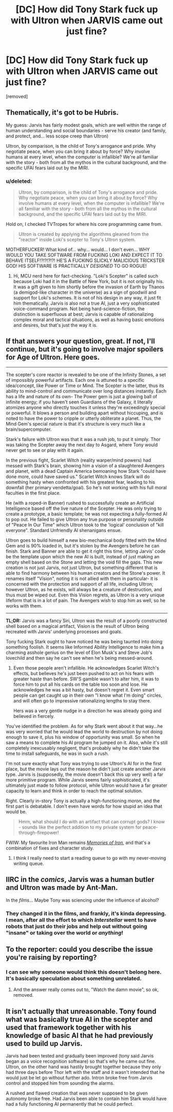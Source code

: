 #+TITLE: [DC] How did Tony Stark fuck up with Ultron when JARVIS came out just fine?

* [DC] How did Tony Stark fuck up with Ultron when JARVIS came out just fine?
:PROPERTIES:
:Score: 8
:DateUnix: 1430485442.0
:DateShort: 2015-May-01
:END:
[removed]


** Thematically, it's got to be Hubris.

My guess: Jarvis has fairly modest goals, which are well within the range of human understanding and social boundaries - serve his creator (and family, and protect, and... less scope creep than Ultron)

Ultron, by comparison, is the child of Tony's arrogance and pride. Why negotiate peace, when you can bring it about by force? Why involve humans at every level, when the computer is infallible? We're all familiar with the story - both from all the mythos in the cultural background, and the specific UFAI fears laid out by the MIRI.
:PROPERTIES:
:Author: PeridexisErrant
:Score: 5
:DateUnix: 1430488136.0
:DateShort: 2015-May-01
:END:

*** u/deleted:
#+begin_quote
  Ultron, by comparison, is the child of Tony's arrogance and pride. Why negotiate peace, when you can bring it about by force? Why involve humans at every level, when the computer is infallible? We're all familiar with the story - both from all the mythos in the cultural background, and the specific UFAI fears laid out by the MIRI.
#+end_quote

Hold on, I checked TVTropes for where his core programming came from.

#+begin_quote
  Ultron is created by applying the algorithms gleaned from the "reactor" inside Loki's scepter to Tony's Ultron system.
#+end_quote

MOTHERFUCKER! What kind of... why... would... I don't even... WHY WOULD YOU TAKE SOFTWARE FROM FUCKING LOKI AND EXPECT IT TO BEHAVE ITSELF!?!?!?!?! HE'S A FUCKING SLICKLY MALICIOUS TRICKSTER GOD! HIS SOFTWARE IS PRACTICALLY /DESIGNED/ TO GO ROGUE!
:PROPERTIES:
:Score: 7
:DateUnix: 1430489829.0
:DateShort: 2015-May-01
:END:

**** Hi, MCU nerd here for fact-checking. "Loki's Scepter" is called such because Loki had it in the Battle of New York, but it is not originally his. It was a gift given to him shortly before the invasion of Earth by Thanos (a demigod-like character in the universe) as a sign of goodwill and support for Loki's schemes. It is not of his design in any way, it just fit him thematically. Jarvis is also not a true AI, just a very sophisticated voice-command program. Not being hard-science-fiction, the distinction is superfluous at best; Jarvis is capable of rationalizing complex moral and tactical situations, as well as having basic emotions and desires, but that's just the way it is.

** If that answers your question, great. If not, I'll continue, but it's going to involve major spoilers for Age of Ultron. Here goes.
   :PROPERTIES:
   :CUSTOM_ID: if-that-answers-your-question-great.-if-not-ill-continue-but-its-going-to-involve-major-spoilers-for-age-of-ultron.-here-goes.
   :END:

--------------

The scepter's core reactor is revealed to be one of the Infinity Stones, a set of impossibly powerful artifacts. Each one is attuned to a specific idea/concept, like Power or Time or Mind. The Scepter is the latter, thus its ability to mind-control and communicate over long distances instantly. Each has a life and nature of its own- The Power gem is just a glowing ball of infinite energy; if you haven't seen Guardians of the Galaxy, it literally atomizes anyone who directly touches it unless they're exceedingly special or powerful. It blows a person and building apart without hiccuping, and is noted to have the power to cripple or utterly obliterate a planet. Thus, the Mind Gem's special nature is that it's structure is very much like a brain/supercomputer.

Stark's failure with Ultron was that it was a rush job, to put it simply. Thor was taking the Scepter away the next day to Asgard, where Tony would never get to see or play with it again.

In the previous fight, Scarlet Witch (reality warper/mind powers) had messed with Stark's brain, showing him a vision of a slaughtered Avengers and planet, with a dead Captain America bemoaning how Stark "could have done more, could have saved us." Scarlet Witch knows Stark will do something hasty when confronted with his greatest fear, leading to his downfall (her primary vendetta/goal). So he's not working with his full moral faculties in the first place.

He (with a roped-in Banner) rushed to successfully create an Artificial Intelligence based off the live nature of the Scepter. He was only trying to create a prototype, a basic template; he was not expecting a fully-formed AI to pop out. He failed to give Ultron any true purpose or personality outside of "Peace In Our Time" which Ultron took to the 'logical' conclusion of "kill everyone". Standard Unfriendly AI shenanigans ensue.

Ultron goes to build himself a new bio-mechanical body fitted with the Mind Gem and is 90% loaded in, but it's stolen by the Avengers before he can finish. Stark and Banner are able to get it right this time, letting Jarvis' code be the template upon which the new AI is built, instead of just making an empty shell based on the Stone and letting the void fill the gaps. This new creation is not just Jarvis, not just Ultron, but something different that is able to find harmony between his human creators and the Stone's power. It renames itself "Vision", noting it is not allied with them in particular- it is concerned with the protection and support of all life, including Ultron; however Ultron, as he exists, will always be a creature of destruction, and thus must be wiped out. Even this Vision regrets, as Ultron is a very unique lifeform that is in a lot of pain. The Avengers wish to stop him as well, so he works with them.

--------------

*TL;DR:* Jarvis was a fancy Siri, Ultron was the result of a poorly constructed shell based on a magical artifact, Vision is the result of Ultron being recreated with Jarvis' underlying processes and goals.
:PROPERTIES:
:Author: Ulmaxes
:Score: 4
:DateUnix: 1430492893.0
:DateShort: 2015-May-01
:END:

***** Tony fucking Stark ought to have noticed he was being taunted into doing something foolish. It seems like Informed Ability Intelligence to make him a charming asshole genius on the level of Elon Musk's and Steve Job's lovechild and then say he can't see when he's being messed-around.
:PROPERTIES:
:Score: 3
:DateUnix: 1430498537.0
:DateShort: 2015-May-01
:END:

****** Even those people aren't infallible. He acknowledges Scarlet Witch's effects, but believes he's just been pushed to act on his fears with greater haste than before. SW'S gamble wasn't to alter him, it was to force him to put all his cards on the table too soon and lose. He acknowledges he was a bit hasty, but doesn't regret it. Even smart people can get caught up in their own "I know what I'm doing" circles, and will often go to impressive rationalizing lengths to stay there.

Hers was a very gentle nudge in a direction he was already going and believed in fiercely.
:PROPERTIES:
:Author: Ulmaxes
:Score: 1
:DateUnix: 1430504565.0
:DateShort: 2015-May-01
:END:


**** You've identified the problem. As for why Stark went about it that way...he was very worried that he would lead the world to destruction by not doing enough to save it, plus his window of opportunity was small. So when he saw a means to complete his AI program he jumped on it. Also, while it's still completely inexcusably negligent, that's probably why he didn't take the time to install safeguards, he was in such a rush.

I'm not sure exactly what Tony was trying to use Ultron's AI for in the first place, but the movie lays out the reason he didn't just create another Jarvis type. Jarvis is (supposedly, the movie doesn't back this up very well) a far more primitive program. While Jarvis seems fairly sophisticated, it's ultimately just made to follow protocol, while Ultron would have a far greater capacity to learn and think in order to reach the optimal solution.
:PROPERTIES:
:Author: RolandsVaria
:Score: 3
:DateUnix: 1430493650.0
:DateShort: 2015-May-01
:END:


**** Right. Clearly in-story Tony is actually a high-functioning /moron/, and the first part is debatable. I don't even have words for how stupid an idea that would be.

#+begin_quote
  Hmm, what should I do with an artifact that can corrupt gods? I know - sounds like the perfect addition to my private system for peace-through-firepower!
#+end_quote

FWIW: My favourite Iron Man remains /[[https://www.fanfiction.net/s/10230499/1/][Memories of Iron]]/, and that's a combination of fixes and character study.
:PROPERTIES:
:Author: PeridexisErrant
:Score: 0
:DateUnix: 1430491111.0
:DateShort: 2015-May-01
:END:

***** I think I really need to start a reading queue to go with my never-moving writing queue.
:PROPERTIES:
:Score: 1
:DateUnix: 1430492558.0
:DateShort: 2015-May-01
:END:


** IIRC in the /comics/, Jarvis was a human butler and Ultron was made by Ant-Man.

In the /films/... Maybe Tony was sciencing under the influence of alcohol?
:PROPERTIES:
:Author: MadScientist14159
:Score: 3
:DateUnix: 1430487718.0
:DateShort: 2015-May-01
:END:

*** They changed it in the films, and frankly, it's kinda depressing. I mean, after all the effort to which /Interstellar/ went to have robots that just do their jobs and help out without going "insane" or taking over the world or /anything/!
:PROPERTIES:
:Score: 2
:DateUnix: 1430489574.0
:DateShort: 2015-May-01
:END:


** To the reporter: could you describe the issue you're raising by reporting?
:PROPERTIES:
:Score: 1
:DateUnix: 1430491136.0
:DateShort: 2015-May-01
:END:

*** I can see why someone would think this doesn't belong here. It's basically speculation about something unrelated.
:PROPERTIES:
:Author: VorpalAuroch
:Score: 1
:DateUnix: 1430497477.0
:DateShort: 2015-May-01
:END:

**** And the answer really comes out to, "Watch the damn movie", so ok, removed.
:PROPERTIES:
:Score: 1
:DateUnix: 1430498438.0
:DateShort: 2015-May-01
:END:


** It isn't actually that unreasonable. Tony found what was basically true AI in the scepter and used that framework together with his knowledge of basic AI that he had previously used to build up Jarvis.

Jarvis had been tested and gradually been improved (tony said Jarvis began as a voice recognition software) so that's why he came out fine. Ultron, on the other hand was hastily brought together because they only had three days before Thor left with the staff and it wasn't intended that he would just be let go without further ado. Intron broke free from Jarvis control and stopped him from sounding the alarms.

A rushed and flawed creation that was never supposed to be given autonomy broke free. Had Jarvis been able to contain him Stark would have had a fully functioning AI permanently that he could perfect.
:PROPERTIES:
:Author: LordSwedish
:Score: 1
:DateUnix: 1430683747.0
:DateShort: 2015-May-04
:END:
